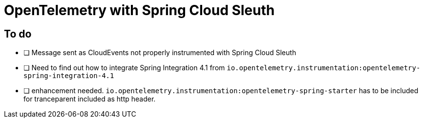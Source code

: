 = OpenTelemetry with Spring Cloud Sleuth

== To do

- [ ] Message sent as CloudEvents not properly instrumented with Spring Cloud Sleuth
- [ ] Need to find out how to integrate Spring Integration 4.1 from `io.opentelemetry.instrumentation:opentelemetry-spring-integration-4.1`
- [ ] enhancement needed. `io.opentelemetry.instrumentation:opentelemetry-spring-starter` has to be included for tranceparent included as http header.